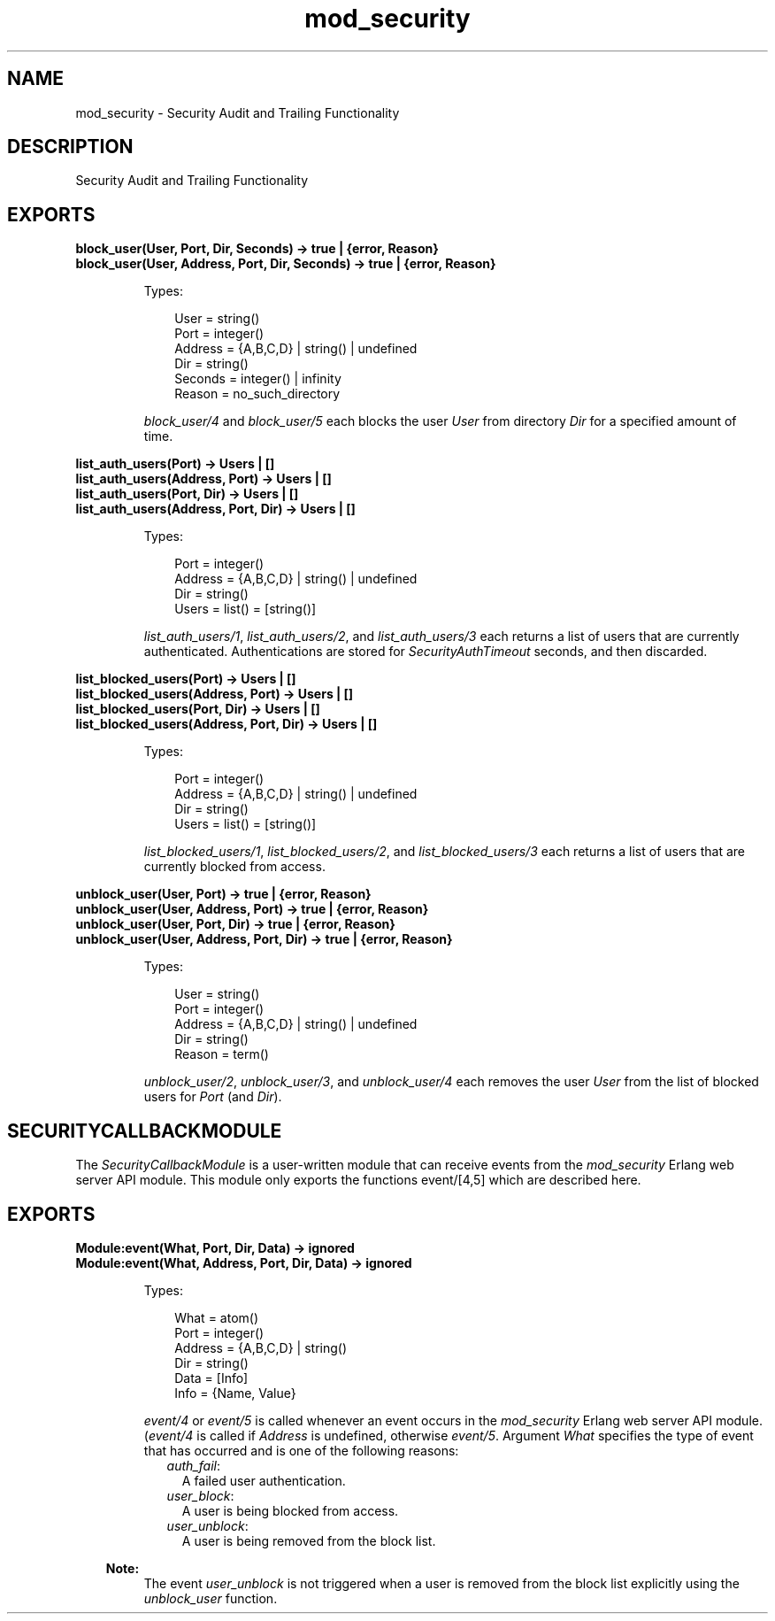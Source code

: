 .TH mod_security 3 "inets 7.2" "Ericsson AB" "Erlang Module Definition"
.SH NAME
mod_security \- Security Audit and Trailing Functionality
.SH DESCRIPTION
.LP
Security Audit and Trailing Functionality
.SH EXPORTS
.LP
.B
block_user(User, Port, Dir, Seconds) -> true | {error, Reason}
.br
.B
block_user(User, Address, Port, Dir, Seconds) -> true | {error, Reason}
.br
.RS
.LP
Types:

.RS 3
User = string()
.br
Port = integer()
.br
Address = {A,B,C,D} | string() | undefined
.br
Dir = string()
.br
Seconds = integer() | infinity
.br
Reason = no_such_directory
.br
.RE
.RE
.RS
.LP
\fIblock_user/4\fR\& and \fIblock_user/5\fR\& each blocks the user \fIUser\fR\& from directory \fIDir\fR\& for a specified amount of time\&.
.RE
.LP
.B
list_auth_users(Port) -> Users | []
.br
.B
list_auth_users(Address, Port) -> Users | []
.br
.B
list_auth_users(Port, Dir) -> Users | []
.br
.B
list_auth_users(Address, Port, Dir) -> Users | []
.br
.RS
.LP
Types:

.RS 3
Port = integer()
.br
Address = {A,B,C,D} | string() | undefined
.br
Dir = string()
.br
Users = list() = [string()]
.br
.RE
.RE
.RS
.LP
\fIlist_auth_users/1\fR\&, \fIlist_auth_users/2\fR\&, and \fIlist_auth_users/3\fR\& each returns a list of users that are currently authenticated\&. Authentications are stored for \fISecurityAuthTimeout\fR\& seconds, and then discarded\&.
.RE
.LP
.B
list_blocked_users(Port) -> Users | []
.br
.B
list_blocked_users(Address, Port) -> Users | []
.br
.B
list_blocked_users(Port, Dir) -> Users | []
.br
.B
list_blocked_users(Address, Port, Dir) -> Users | []
.br
.RS
.LP
Types:

.RS 3
Port = integer()
.br
Address = {A,B,C,D} | string() | undefined
.br
Dir = string()
.br
Users = list() = [string()]
.br
.RE
.RE
.RS
.LP
\fIlist_blocked_users/1\fR\&, \fIlist_blocked_users/2\fR\&, and \fIlist_blocked_users/3\fR\& each returns a list of users that are currently blocked from access\&.
.RE
.LP
.B
unblock_user(User, Port) -> true | {error, Reason}
.br
.B
unblock_user(User, Address, Port) -> true | {error, Reason}
.br
.B
unblock_user(User, Port, Dir) -> true | {error, Reason}
.br
.B
unblock_user(User, Address, Port, Dir) -> true | {error, Reason}
.br
.RS
.LP
Types:

.RS 3
User = string()
.br
Port = integer()
.br
Address = {A,B,C,D} | string() | undefined
.br
Dir = string()
.br
Reason = term()
.br
.RE
.RE
.RS
.LP
\fIunblock_user/2\fR\&, \fIunblock_user/3\fR\&, and \fIunblock_user/4\fR\& each removes the user \fIUser\fR\& from the list of blocked users for \fIPort\fR\& (and \fIDir\fR\&)\&.
.RE
.SH "SECURITYCALLBACKMODULE"

.LP
The \fISecurityCallbackModule\fR\& is a user-written module that can receive events from the \fImod_security\fR\& Erlang web server API module\&. This module only exports the functions event/[4,5] which are described here\&.
.SH EXPORTS
.LP
.B
Module:event(What, Port, Dir, Data) -> ignored
.br
.B
Module:event(What, Address, Port, Dir, Data) -> ignored
.br
.RS
.LP
Types:

.RS 3
What = atom()
.br
Port = integer()
.br
Address = {A,B,C,D} | string()
.br
Dir = string()
.br
Data = [Info]
.br
Info = {Name, Value}
.br
.RE
.RE
.RS
.LP
\fIevent/4\fR\& or \fIevent/5\fR\& is called whenever an event occurs in the \fImod_security\fR\& Erlang web server API module\&. (\fIevent/4\fR\& is called if \fIAddress\fR\& is undefined, otherwise \fIevent/5\fR\&\&. Argument \fIWhat\fR\& specifies the type of event that has occurred and is one of the following reasons:
.RS 2
.TP 2
.B
\fIauth_fail\fR\&:
A failed user authentication\&.
.TP 2
.B
\fIuser_block\fR\&:
A user is being blocked from access\&.
.TP 2
.B
\fIuser_unblock\fR\&:
A user is being removed from the block list\&.
.RE
.LP

.RS -4
.B
Note:
.RE
The event \fIuser_unblock\fR\& is not triggered when a user is removed from the block list explicitly using the \fIunblock_user\fR\& function\&.

.RE
